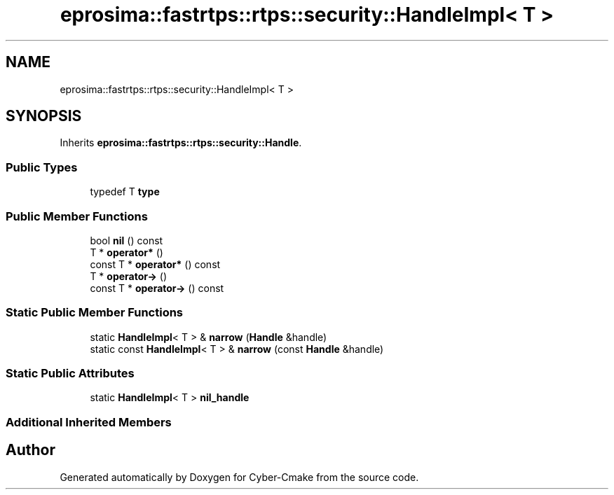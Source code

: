 .TH "eprosima::fastrtps::rtps::security::HandleImpl< T >" 3 "Sun Sep 3 2023" "Version 8.0" "Cyber-Cmake" \" -*- nroff -*-
.ad l
.nh
.SH NAME
eprosima::fastrtps::rtps::security::HandleImpl< T >
.SH SYNOPSIS
.br
.PP
.PP
Inherits \fBeprosima::fastrtps::rtps::security::Handle\fP\&.
.SS "Public Types"

.in +1c
.ti -1c
.RI "typedef T \fBtype\fP"
.br
.in -1c
.SS "Public Member Functions"

.in +1c
.ti -1c
.RI "bool \fBnil\fP () const"
.br
.ti -1c
.RI "T * \fBoperator*\fP ()"
.br
.ti -1c
.RI "const T * \fBoperator*\fP () const"
.br
.ti -1c
.RI "T * \fBoperator\->\fP ()"
.br
.ti -1c
.RI "const T * \fBoperator\->\fP () const"
.br
.in -1c
.SS "Static Public Member Functions"

.in +1c
.ti -1c
.RI "static \fBHandleImpl\fP< T > & \fBnarrow\fP (\fBHandle\fP &handle)"
.br
.ti -1c
.RI "static const \fBHandleImpl\fP< T > & \fBnarrow\fP (const \fBHandle\fP &handle)"
.br
.in -1c
.SS "Static Public Attributes"

.in +1c
.ti -1c
.RI "static \fBHandleImpl\fP< T > \fBnil_handle\fP"
.br
.in -1c
.SS "Additional Inherited Members"


.SH "Author"
.PP 
Generated automatically by Doxygen for Cyber-Cmake from the source code\&.

